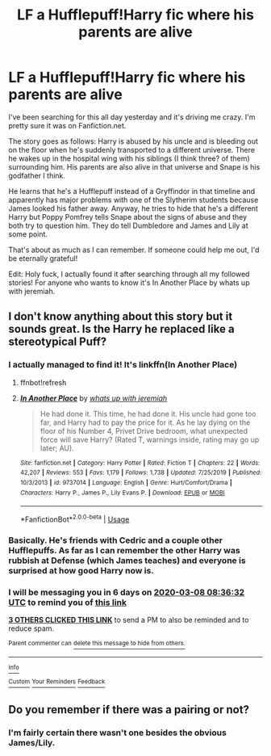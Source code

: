 #+TITLE: LF a Hufflepuff!Harry fic where his parents are alive

* LF a Hufflepuff!Harry fic where his parents are alive
:PROPERTIES:
:Author: FinnishAustrian
:Score: 11
:DateUnix: 1583049238.0
:DateShort: 2020-Mar-01
:FlairText: What's That Fic?
:END:
I've been searching for this all day yesterday and it's driving me crazy. I'm pretty sure it was on Fanfiction.net.

The story goes as follows: Harry is abused by his uncle and is bleeding out on the floor when he's suddenly transported to a different universe. There he wakes up in the hospital wing with his siblings (I think three? of them) surrounding him. His parents are also alive in that universe and Snape is his godfather I think.

He learns that he's a Hufflepuff instead of a Gryffindor in that timeline and apparently has major problems with one of the Slytherim students because James looked his father away. Anyway, he tries to hide that he's a different Harry but Poppy Pomfrey tells Snape about the signs of abuse and they both try to question him. They do tell Dumbledore and James and Lily at some point.

That's about as much as I can remember. If someone could help me out, I'd be eternally grateful!

Edit: Holy fuck, I actually found it after searching through all my followed stories! For anyone who wants to know it's In Another Place by whats up with jeremiah.


** I don't know anything about this story but it sounds great. Is the Harry he replaced like a stereotypical Puff?
:PROPERTIES:
:Author: chlorinecrownt
:Score: 3
:DateUnix: 1583051792.0
:DateShort: 2020-Mar-01
:END:

*** I actually managed to find it! It's linkffn(In Another Place)
:PROPERTIES:
:Author: FinnishAustrian
:Score: 3
:DateUnix: 1583066848.0
:DateShort: 2020-Mar-01
:END:

**** ffnbot!refresh
:PROPERTIES:
:Author: FinnishAustrian
:Score: 1
:DateUnix: 1583066939.0
:DateShort: 2020-Mar-01
:END:


**** [[https://www.fanfiction.net/s/9737014/1/][*/In Another Place/*]] by [[https://www.fanfiction.net/u/4553332/whats-up-with-jeremiah][/whats up with jeremiah/]]

#+begin_quote
  He had done it. This time, he had done it. His uncle had gone too far, and Harry had to pay the price for it. As he lay dying on the floor of his Number 4, Privet Drive bedroom, what unexpected force will save Harry? (Rated T, warnings inside, rating may go up later; AU).
#+end_quote

^{/Site/:} ^{fanfiction.net} ^{*|*} ^{/Category/:} ^{Harry} ^{Potter} ^{*|*} ^{/Rated/:} ^{Fiction} ^{T} ^{*|*} ^{/Chapters/:} ^{22} ^{*|*} ^{/Words/:} ^{42,207} ^{*|*} ^{/Reviews/:} ^{553} ^{*|*} ^{/Favs/:} ^{1,179} ^{*|*} ^{/Follows/:} ^{1,738} ^{*|*} ^{/Updated/:} ^{7/25/2019} ^{*|*} ^{/Published/:} ^{10/3/2013} ^{*|*} ^{/id/:} ^{9737014} ^{*|*} ^{/Language/:} ^{English} ^{*|*} ^{/Genre/:} ^{Hurt/Comfort/Drama} ^{*|*} ^{/Characters/:} ^{Harry} ^{P.,} ^{James} ^{P.,} ^{Lily} ^{Evans} ^{P.} ^{*|*} ^{/Download/:} ^{[[http://www.ff2ebook.com/old/ffn-bot/index.php?id=9737014&source=ff&filetype=epub][EPUB]]} ^{or} ^{[[http://www.ff2ebook.com/old/ffn-bot/index.php?id=9737014&source=ff&filetype=mobi][MOBI]]}

--------------

*FanfictionBot*^{2.0.0-beta} | [[https://github.com/tusing/reddit-ffn-bot/wiki/Usage][Usage]]
:PROPERTIES:
:Author: FanfictionBot
:Score: 1
:DateUnix: 1583067008.0
:DateShort: 2020-Mar-01
:END:


*** Basically. He's friends with Cedric and a couple other Hufflepuffs. As far as I can remember the other Harry was rubbish at Defense (which James teaches) and everyone is surprised at how good Harry now is.
:PROPERTIES:
:Author: FinnishAustrian
:Score: 2
:DateUnix: 1583053301.0
:DateShort: 2020-Mar-01
:END:


*** I will be messaging you in 6 days on [[http://www.wolframalpha.com/input/?i=2020-03-08%2008:36:32%20UTC%20To%20Local%20Time][*2020-03-08 08:36:32 UTC*]] to remind you of [[https://np.reddit.com/r/HPfanfiction/comments/fbqxej/lf_a_hufflepuffharry_fic_where_his_parents_are/fj61a2p/?context=3][*this link*]]

[[https://np.reddit.com/message/compose/?to=RemindMeBot&subject=Reminder&message=%5Bhttps%3A%2F%2Fwww.reddit.com%2Fr%2FHPfanfiction%2Fcomments%2Ffbqxej%2Flf_a_hufflepuffharry_fic_where_his_parents_are%2Ffj61a2p%2F%5D%0A%0ARemindMe%21%202020-03-08%2008%3A36%3A32%20UTC][*3 OTHERS CLICKED THIS LINK*]] to send a PM to also be reminded and to reduce spam.

^{Parent commenter can} [[https://np.reddit.com/message/compose/?to=RemindMeBot&subject=Delete%20Comment&message=Delete%21%20fbqxej][^{delete this message to hide from others.}]]

--------------

[[https://np.reddit.com/r/RemindMeBot/comments/e1bko7/remindmebot_info_v21/][^{Info}]]

[[https://np.reddit.com/message/compose/?to=RemindMeBot&subject=Reminder&message=%5BLink%20or%20message%20inside%20square%20brackets%5D%0A%0ARemindMe%21%20Time%20period%20here][^{Custom}]]
[[https://np.reddit.com/message/compose/?to=RemindMeBot&subject=List%20Of%20Reminders&message=MyReminders%21][^{Your Reminders}]]
[[https://np.reddit.com/message/compose/?to=Watchful1&subject=RemindMeBot%20Feedback][^{Feedback}]]
:PROPERTIES:
:Author: RemindMeBot
:Score: 1
:DateUnix: 1583051818.0
:DateShort: 2020-Mar-01
:END:


** Do you remember if there was a pairing or not?
:PROPERTIES:
:Author: ProxleRadio
:Score: 1
:DateUnix: 1583059108.0
:DateShort: 2020-Mar-01
:END:

*** I'm fairly certain there wasn't one besides the obvious James/Lily.
:PROPERTIES:
:Author: FinnishAustrian
:Score: 1
:DateUnix: 1583059151.0
:DateShort: 2020-Mar-01
:END:
